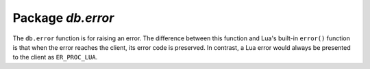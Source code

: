 -------------------------------------------------------------------------------
                            Package `db.error`
-------------------------------------------------------------------------------

The ``db.error`` function is for raising an error. The difference between this
function and Lua's built-in ``error()`` function is that when the error reaches
the client, its error code is preserved. In contrast, a Lua error would always
be presented to the client as ``ER_PROC_LUA``.

.. module:: db.error

.. function:: db.error{reason=string [, code=number]}

    When called with a Lua-table argument, the code and reason have any
    user-desired values. The result will be those values.

    :param integer  code:
    :param string reason:

.. function:: db.error()

    When called without arguments, ``db.error()`` re-throws whatever the last
    error was.

.. function:: db.error(code, errtext [, errtext ...])

    Emulate a request error, with text based on one of the pre-defined Bee
    errors defined in the file `errcode.h
    <https://github.com/bee/bee/blob/master/src/db/errcode.h>`_ in
    the source tree. Lua constants which correspond to those Bee errors are
    defined as members of ``db.error``, for example ``db.error.NO_SUCH_USER == 45``.

    :param number       code: number of a pre-defined error
    :param string errtext(s): part of the message which will accompany the error

    For example:

    the ``NO_SUCH_USER`` message is "``User '%s' is not found``" -- it includes
    one "``%s``" component which will be replaced with errtext. Thus a call to
    ``db.error(db.error.NO_SUCH_USER, 'joe')`` or ``db.error(45, 'joe')``
    will result in an error with the accompanying message
    "``User 'joe' is not found``".

    :except: whatever is specified in errcode-number.

    .. code-block:: lua

        bee> db.error({code=555, reason='Arbitrary message'})
        ---
        - error: Arbitrary message
        ...
        bee> db.error()
        ---
        - error: Arbitrary message
        ...
        bee> db.error(db.error.FUNCTION_ACCESS_DENIED, 'A', 'B', 'C')
        ---
        - error: A access denied for user 'B' to function 'C'
        ...

.. function:: db.error.last()

    Returns a description of the last error, as a Lua table
    with three members: "type" (string) error's C++ class,
    "message" (string) error's message, "code" (numeric) error's number.
    Additionally, if the error is a system error (for example due to a
    failure in socket or file io), there is a fourth member:
    "errno" (number) C standard error number.

    rtype: table

.. function:: db.error.clear()

    Clears the record of errors, so functions like `db.error()`
    or `db.error.last()` will have no effect.

    .. code-block:: lua

        EXAMPLE

        bee> db.error({code=555, reason='Arbitrary message'})
        ---
        - error: Arbitrary message
        ...

        bee> db.error.last()
        ---
        - type: ClientError
          message: Arbitrary message
          code: 555
        ...

        bee> db.error.clear()
        ---
        ...

        bee> db.error.last()
        ---
        - null
        ...
